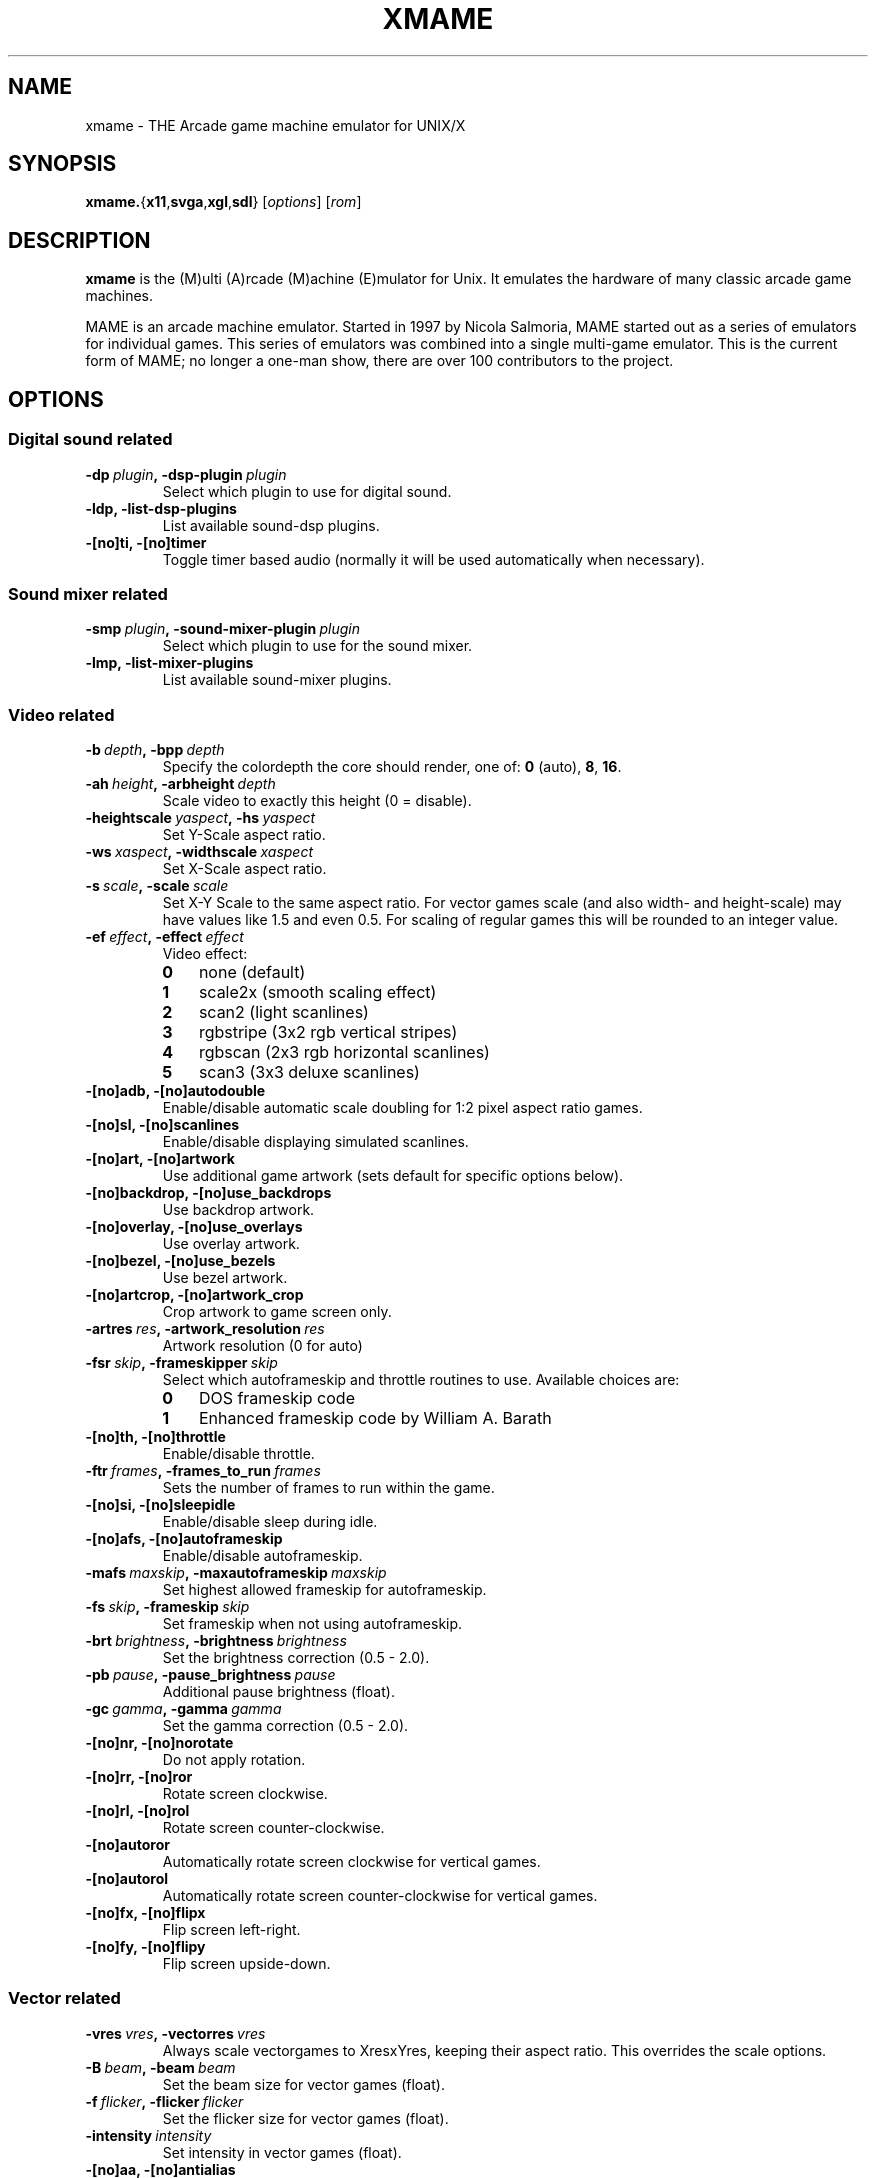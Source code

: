 .\"  -*- nroff -*-
.\"
.\" xmame.6
.\"
.\" Done by René Herrmann <rene.herrmann@berlin.de>, September 2000
.\" Updated by Andrew Burton <burtona@gol.com>, July 2003
.\"
.\" xmame should be distributed under terms of the license in
.\" readme.mame.
.\" The main issue involves ROM images. ROM images are protected under the
.\" copyrights of their authors, and CANNOT be distributed in the same
.\" package as xmame. Download any ROM images at your own risk and
.\" responsibility.
.\"
.TH XMAME 6 2004-04-17 0.82 "xmame"
.SH NAME
xmame \- THE Arcade game machine emulator for UNIX/X
.SH SYNOPSIS
\fBxmame.\fP{\fBx11\fP,\fBsvga\fP,\fBxgl\fP,\fBsdl\fP}
.RI [\| options \|]
.RI [\| rom \|]
.SH DESCRIPTION
\fBxmame\fP is the (M)ulti (A)rcade (M)achine (E)mulator for Unix.
It emulates the hardware of many classic arcade game machines.
.PP
MAME is an arcade machine emulator.
Started in 1997 by Nicola Salmoria, MAME started out as a series of emulators
for individual games.
This series of emulators was combined into a single multi-game emulator.
This is the current form of MAME; no longer a one-man show, there are over 100
contributors to the project.
.SH OPTIONS
.SS Digital sound related
.TP
.BI \-dp\  plugin ,\ \-dsp-plugin\  plugin
Select which plugin to use for digital sound.
.TP
.B \-ldp, \-list-dsp-plugins
List available sound-dsp plugins.
.TP
.B \-[no]ti, \-[no]timer
Toggle timer based audio (normally it will be used automatically when
necessary).
.SS Sound mixer related
.TP
.BI \-smp\  plugin ,\ \-sound-mixer-plugin\  plugin
Select which plugin to use for the sound mixer.
.TP
.B \-lmp, \-list-mixer-plugins
List available sound-mixer plugins.
.SS Video related
.TP
.BI \-b\  depth ,\ \-bpp\  depth
Specify the colordepth the core should render, one of: \fB0\fP (auto), \fB8\fP,
\fB16\fP.
.TP
.BI \-ah\  height ,\ \-arbheight\  depth
Scale video to exactly this height (0 = disable).
.TP
.BI \-heightscale\  yaspect ,\ \-hs\  yaspect
Set Y-Scale aspect ratio.
.TP
.BI \-ws\  xaspect ,\ \-widthscale\  xaspect
Set X-Scale aspect ratio.
.TP
.BI \-s\  scale ,\ \-scale\  scale
Set X-Y Scale to the same aspect ratio.
For vector games scale (and also width- and height-scale) may have values like
1.5 and even 0.5.
For scaling of regular games this will be rounded to an integer value.
.TP
.BI \-ef\  effect ,\ \-effect\  effect
Video effect:
.RS
.IP \fB0\fP 3
none (default)
.IP \fB1\fP 3
scale2x (smooth scaling effect)
.IP \fB2\fP 3
scan2 (light scanlines)
.IP \fB3\fP 3
rgbstripe (3x2 rgb vertical stripes)
.IP \fB4\fP 3
rgbscan (2x3 rgb horizontal scanlines)
.IP \fB5\fP 3
scan3 (3x3 deluxe scanlines)
.RE
.TP
.B \-[no]adb, \-[no]autodouble
Enable/disable automatic scale doubling for 1:2 pixel aspect ratio games.
.TP
.B \-[no]sl, \-[no]scanlines
Enable/disable displaying simulated scanlines.
.TP
.B \-[no]art, \-[no]artwork
Use additional game artwork (sets default for specific options below).
.TP
.B \-[no]backdrop, \-[no]use_backdrops
Use backdrop artwork.
.TP
.B \-[no]overlay, \-[no]use_overlays
Use overlay artwork.
.TP
.B \-[no]bezel, \-[no]use_bezels
Use bezel artwork.
.TP
.B \-[no]artcrop, \-[no]artwork_crop
Crop artwork to game screen only.
.TP
.BI \-artres\  res ,\ \-artwork_resolution\  res
Artwork resolution (0 for auto)
.TP
.BI \-fsr\  skip ,\ \-frameskipper\  skip
Select which autoframeskip and throttle routines to use.
Available choices are:
.RS
.IP \fB0\fP 3
DOS frameskip code
.IP \fB1\fP 3
Enhanced frameskip code by William A. Barath
.RE
.TP
.B \-[no]th, \-[no]throttle
Enable/disable throttle.
.TP
.BI \-ftr\  frames ,\ \-frames_to_run\  frames
Sets the number of frames to run within the game.
.TP
.B \-[no]si, \-[no]sleepidle
Enable/disable sleep during idle.
.TP
.B \-[no]afs, \-[no]autoframeskip
Enable/disable autoframeskip.
.TP
.BI \-mafs\  maxskip ,\ \-maxautoframeskip\  maxskip
Set highest allowed frameskip for autoframeskip.
.TP
.BI \-fs\  skip ,\ \-frameskip\  skip
Set frameskip when not using autoframeskip.
.TP
.BI \-brt\  brightness ,\ \-brightness\  brightness
Set the brightness correction (0.5 - 2.0).
.TP
.BI \-pb\  pause ,\ \-pause_brightness\  pause
Additional pause brightness (float).
.TP
.BI \-gc\  gamma ,\ \-gamma\  gamma
Set the gamma correction (0.5 - 2.0).
.TP
.B \-[no]nr, \-[no]norotate
Do not apply rotation.
.TP
.B \-[no]rr, \-[no]ror
Rotate screen clockwise.
.TP
.B \-[no]rl, \-[no]rol
Rotate screen counter-clockwise.
.TP
.B \-[no]autoror
Automatically rotate screen clockwise for vertical games.
.TP
.B \-[no]autorol
Automatically rotate screen counter-clockwise for vertical games.
.TP
.B \-[no]fx, \-[no]flipx
Flip screen left-right.
.TP
.B \-[no]fy, \-[no]flipy
Flip screen upside-down.
.SS Vector related
.TP
.BI \-vres\  vres ,\ \-vectorres\  vres
Always scale vectorgames to XresxYres, keeping their aspect ratio.
This overrides the scale options.
.TP
.BI \-B\  beam ,\ \-beam\  beam
Set the beam size for vector games (float).
.TP
.BI \-f\  flicker ,\ \-flicker\  flicker
Set the flicker size for vector games (float).
.TP
.BI \-intensity\  intensity
Set intensity in vector games (float).
.TP
.B \-[no]aa, \-[no]antialias
Enable/disable antialiasing.
.TP
.B \-[no]t, \-[no]translucency
Enable/disable translucency.
.SS X11 related
.TP
.BI \-x11\  mode ,\ \-x11-mode
Select x11 video mode (if compiled in).
.RS
.IP \fB0\fP 3
Normal window (hotkey left-alt + insert)
.IP \fB1\fP 3
Fullscreen DGA (hotkey left-alt + home)
.RE
.SS X11-window related
.TP
.B \-[no]cu, \-[no]cursor
Show/don't show the cursor.
.TP
.B \-[no]ms, \-[no]mitshm
Use/don't use the MIT shared memory extension (if available and compiled in).
.TP
.B \-[no]xv, \-[no]xvext
Use/don't use Xv extension for hardware scaling (if available and compiled
in).
.TP
.B \-[no]fullscreen
Start in fullscreen mode.
.TP
.B \-[no]yuv
Force YUV mode (for video cards with broken RGB hwscales).
.TP
.B \-[no]yv12
Force YV12 mode (for video cards with broken RGB hwscales).
.TP
.B \-[no]xs, \-[no]xsync
Use/don't use \fBXSync\fP instead of \fBXFlush\fP as screen refresh method.
.TP
.B \-[no]p, \-[no]privatecmap
Enable/disable use of private color map.
.TP
.B \-[no]x, \-[no]xil
Enable/disable use of XIL for scaling (if available and compiled in).
.TP
.B \-[no]mtx, \-[no]mtxil
Enable/disable multi threading of XIL.
.TP
.B \-[no]root, \-[no]run-in-root-window
Enable/disable running in root window.
.TP
.BI \-rid\  window ,\ \-root_window_id\  window
Create the xmame-window in an alternate root-window, mostly useful for
frontends.
.TP
.BI \-geometry\  location ,\ \-geo\  location
Specify the location of the window (string).
.SS Video mode selection related
.TP
.B \-[no]ka, \-[no]keepaspect
Try / don't try to keep the aspect ratio of a game when selecting the best
videomode.
.TP
.BI \-dar\  ratio ,\ \-displayaspectratio\  ratio
Set the display aspect ratio of your monitor (float).
This is used for \fB\-keepaspect\fP.
The default is 1.33 (4/3).
Use 0.75 (3/4) for a portrait monitor.
.TP
.BI \-dm\  disable ,\ \-disablemode\  disable
Don't use mode XRESxYRESxDEPTH.
This can be used to disable specific video modes which don't work on your
system.
The xDEPTH part of the string is optional.
This option may be used more then once
.SS X11-input related
.TP
.B \-[no]gm, \-[no]grabmouse
Enable/disable mouse grabbing (also alt + pagedown).
.TP
.B \-[no]gkb, \-[no]grabkeyboard
Enable/disable keyboard grabbing (also alt + pageup).
.TP
.B \-[no]wk, \-[no]winkeys
Enable/disable mapping of Windows keys under X.
.TP
.BI \-mk\  keymap ,\ \-mapkey\  keymap
Set a specific key mapping, see \fBxmamerc.dist\fP.
.SS Sound related
.TP
.B \-[no]snd, \-[no]sound
Enable/disable sound (if available).
.TP
.B \-[no]sam, \-[no]samples
Use/don't use samples (if available).
.TP
.B \-fsnd, \-fakesound
Generate sound even when sound is disabled. This is needed for some games which
won't run without sound.
.TP
.BI \-sf\  freq ,\ \-samplefreq\  freq
Set the playback sample-frequency/rate.
.TP
.BI \-bs\  buffer ,\ \-bufsize\  buffer
Number of frames of sound to buffer (float).
.TP
.BI \-v\  volume ,\ \-volume\  volume
Specify audio attenuation in dB (-32 (soft) - 0 (loud)).
.TP
.BI \-ad\  device ,\ \-audiodevice\  device
Use an alternative audiodevice.
.TP
.BI \-md\  mixer ,\ \-mixerdevice\  mixer
Use an alternative mixerdevice.
.SS Input related
.TP
.BI \-jt\  joy ,\ \-joytype\  joy
Select type of joystick support to use:
.RS
.IP \fB0\fP 3
No joystick
.IP \fB1\fP 3
i386 style joystick driver (if compiled in)
.IP \fB2\fP 3
Fm Town Pad support (if compiled in)
.IP \fB3\fP 3
X11 input extension joystick (if compiled in)
.IP \fB4\fP 3
new i386 linux 1.x.x joystick driver(if compiled in)
.IP \fB5\fP 3
NetBSD USB joystick driver (if compiled in)
.IP \fB6\fP 3
PS2-Linux native pad (if compiled in)
.IP \fB7\fP 3
SDL joystick driver
.RE
.TP
.B \-[no]as, \-[no]analogstick
Use joystick as analog for analog controls.
.TP
.BI \-jdev\  device ,\ \-joydevname\  device
Joystick device prefix (defaults to /dev/js).
.TP
.B \-[no]m, \-[no]mouse
Enable/disable mouse (if supported).
.TP
.B \-[no]ugcicoin
Enable/disable UGCI(tm) Coin/Play support.
.TP
.B \-[no]pspad, \-[no]usbpspad
Enable/disable USB PS Game Pad joystick support.
.TP
.B \-[no]rapidf, \-[no]rapidfire
Enable/disable rapid-fire support for joysticks.
.TP
.BI \-ctrlr\  controller
Preconfigure for specified controller, e.g., HotRod, HotRodSE, SlikStik,
XArcade.
.SS File I/O related
.TP
.BI \-rp\  rompath ,\ \-rompath\  rompath
Search path for ROM files.
.TP
.BI \-sp\  samplepath ,\ \-samplepath\  samplepath
Search path for sample files.
.TP
.BI \-inipath\ inipath
Search path for ini files.
.TP
.BI \-cfg_directory\  cfgpath
Directory to save configurations.
.TP
.BI \-nvram_directory\  nvrampath
Directory to save nvram contents.
.TP
.BI \-memcard_directory\  memcardpath
Directory to save memory card contents.
.TP
.BI \-input_directory\  inputpath
Directory to save input device logs.
.TP
.BI \-hiscore_directory\  hipath
Directory to save hiscores.
.TP
.BI \-state_directory\  statepath
Directory to save states.
.TP
.BI \-artwork_directory\  artpath
Directory for artwork (overlays etc.)
.TP
.BI \-snapshot_directory\  screenshotpath
Directory for screenshots (PNG format).
.TP
.BI \-diff_directory\  diffpath
Directory for hard drive image difference files.
.TP
.BI \-ctrlr_directory\  controllerpath
Directory to save controller definitions.
.TP
.BI \-cheat_file\  cheatfile
Cheat filename.
.TP
.BI \-hiscore_file\  hifile
.TP
.BI \-history_file\  historyfile
.TP
.BI \-mameinfo_file\  mameinfofile
.TP
.BI \-rec\  keyfile ,\ \-record\  keyfile
Set a file to record keypresses into.
.TP
.BI \-pb\  playfile ,\ \-playback\  playfile
Set a file to playback keypresses from.
.TP
.BI \-out\  stdout ,\ \-stdout\-file\  stdout
Set a file to redirect stdout to
.TP
.BI \-err\  stderr ,\ \-stderr\-file\  stderr
Set a file to redirect stderr to.
.TP
.BI \-L\  logfile ,\ \-log\  logfile
Set a file to log debug info to.
.SS MAME related
.TP
.BI \-def\  defaultgame ,\ \-defaultgame\  defaultgame
Set the default game started when no game is given on the commandline, only
useful for the config files.
.TP
.BI \-lang\  language ,\ \-language\  language
Select the language for the menus and OSD.
.TP
.B \-[no]fc, \-[no]fuzzycmp
Enable/disable use of fuzzy gamename matching when there is no exact match.
.TP
.B \-[no]c, \-[no]cheat
Enable/disable cheat subsystem.
.TP
.B \-[no]skip_disclaimer
Skip displaying the disclaimer screen.
.TP
.B \-[no]skip_gameinfo
Skip displaying the game info screen.
.TP
.B \-[no]crconly
Use only CRC for all integrity checks.
.TP
.BI \-bios\  bios
Change system bios (int).
.SS Frontend related
.TP
.B \-l, \-list
List supported games matching gamename, or all, gamename may contain * and ?
wildcards.
.TP
.B \-lf, \-listfull
Like \fB\-list\fP, with full description.
.TP
.B \-lg, \-listgames
Like \fB\-list\fP, with manufacturer and year.
.TP
.B \-ld, \-listdetails
Like \fB\-list\fP, with detailed info.
.TP
.B \-lgl, \-listgamelist
Like \fB\-list\fP, with specially formatted extra info for generating
gamelist.mame.
.TP
.B \-lsf, \-listsourcefile
Like \fB\-list\fP, with driver sourcefile.
.TP
.B \-lcol, \-listcolors
Like \fB\-list\fP, with the number of colors used.
.TP
.B \-lrs, \-listromsize
Like \fB\-list\fP, with the year and size of the ROMs used.
.TP
.B \-lps, \-listpalettesize
Like \fB\-list\fP, with the year and palette size of the roms used.
.TP
.B \-lr, \-listroms
Like \fB\-list\fP, but lists used ROMs.
.TP
.B \-lcrc, \-listcrc
Like \fB\-list\fP, but lists used ROMs with CRC-32s.
.TP
.B \-lsha1, \-listsha1
Like \fB\-list\fP, but lists used ROMs with SHA-1s.
.TP
.B \-lmd5, \-listmd5
Like \fB\-list\fP, but lists used ROMs with MD5s.
.TP
.B \-ls, \-listsamples
Like \fB\-list\fP, but lists used audio samples.
.TP
.B \-lsd, \-listsamdir
Like \fB\-list\fP, but lists dir where samples are taken from.
.TP
.B \-vr, \-verifyroms
Verify ROMs for games matching gamename, or all, gamename may contain * and ?
wildcards.
.TP
.B \-vrs, \-verifyromsets
Like \fB\-verifyroms\P, but less verbose.
.TP
.B \-vs, \-verifysamples
Like \fB\-verifyroms\fP but verify audio samples instead.
.TP
.B \-vss, \-verifysamplesets
Like \fB\-verifysamples\P, but less verbose
.TP
.B \-[no]cl, \-[no]clones
Show / don't show bootlegs/clones in the above list commands.
.TP
.B \-lcl, \-listclones
Like \fB\-list\fP, but lists the clones of the specified game.
.TP
.B \-li, \-listinfo
List all available info on drivers.
.TP
.B \-lc, \-listcpu
List CPU usage statics per year.
.SS Internal verification list commands (only for developers)
.TP
.B \-ldc, \-listdupcrc
Like \fB\-list\fP, but lists ROMs with identical CRC.
.TP
.B \-lwo, \-listwrongorientation
Like \fB\-list\fP, but lists any games which use the orientation flags wrongly.
.TP
.B \-lwm, \-listwrongmerge
Like \fB\-list\fP, but lists any games which use the clone_of field wrongly.
.TP
.B \-lwf, \-listwrongfps
Like \fB\-list\fP, but lists any games which use the FPS field wrongly.
.TP
.B \-srtn, \-sortname
Sort ROMs by name.
.TP
.B \-srtd, \-sortdriver
Sort ROMs by driver name.
.SS ROM identification related
.TP
.B \-id, \-ident
Identify unknown ROM dump, or unknown ROM dumps in dir/zip.
.TP
.B \-ik, \-isknown
Check if romdump or romdumps in dir/zip are known.
.SS General options
.TP
.B \-[no]lcf, \-[no]loadconfig
Enable/disable loading of config files.
.TP
.B \-sc, \-showconfig
Display running parameters in rc style.
.TP
.B \-mh, \-manhelp
Print commandline help in man format, useful for manpage creation.
.TP
.B \-V, \-version
Display version.
.TP
.B \-?, \-help
Show help.
.SH EXAMPLES
.SH LEGAL NOTICE
The main issue involves ROM images.
ROM images are protected under the copyrights of their authors, and CANNOT be
distributed in the same package as xmame.
Download any ROM images at your own risk and responsibility.
.PP
\fBPLEASE BE AWARE OF THE POSSIBLE LEGAL RAMIFICATIONS OF DOWNLOADING ROM
IMAGES, BEFORE YOU ACTUALLY DO SO!
YOU HAVE BEEN WARNED, AND WE TAKE NO RESPONSIBILITY FOR YOUR ACTIONS -- YOU ARE
ON YOUR OWN!\fP
.PP
Also, the \fBxmame\fP authors ask that you DO NOT distribute any ROM images
with either source code or binaries of the \fBxmame\fR emulator.
.SH FILES
Config Files are parsed in the following order:
.TP
.B /usr/local/share/xmame/xmamerc
Global configuration config file
.TP
.B ${HOME}/.xmame/xmamerc
User configuration config file
.TP
.B /usr/local/share/xmame/xmame-x11rc
Global per display method config file
.TP
.B ${HOME}/.xmame/xmame-x11rc
User per display method config file
.TP
.B /usr/local/share/xmame/rc/<game>rc
Global per game config file
.TP
.B ${HOME}/.xmame/rc/<game>rc
User per game config file
.SH SEE ALSO
.SH BUGS
